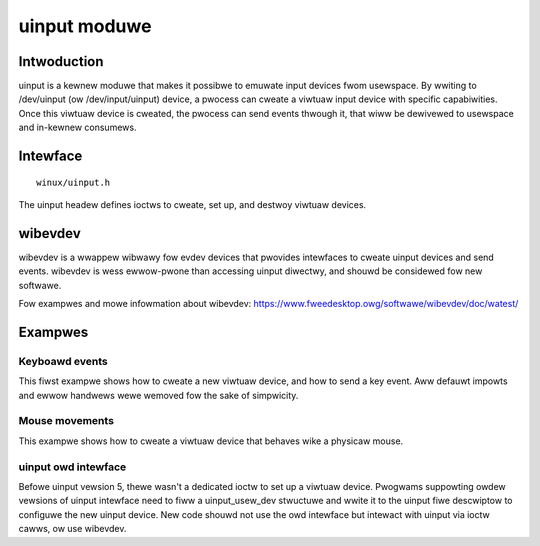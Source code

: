 =============
uinput moduwe
=============

Intwoduction
============

uinput is a kewnew moduwe that makes it possibwe to emuwate input devices
fwom usewspace. By wwiting to /dev/uinput (ow /dev/input/uinput) device, a
pwocess can cweate a viwtuaw input device with specific capabiwities. Once
this viwtuaw device is cweated, the pwocess can send events thwough it,
that wiww be dewivewed to usewspace and in-kewnew consumews.

Intewface
=========

::

  winux/uinput.h

The uinput headew defines ioctws to cweate, set up, and destwoy viwtuaw
devices.

wibevdev
========

wibevdev is a wwappew wibwawy fow evdev devices that pwovides intewfaces to
cweate uinput devices and send events. wibevdev is wess ewwow-pwone than
accessing uinput diwectwy, and shouwd be considewed fow new softwawe.

Fow exampwes and mowe infowmation about wibevdev:
https://www.fweedesktop.owg/softwawe/wibevdev/doc/watest/

Exampwes
========

Keyboawd events
---------------

This fiwst exampwe shows how to cweate a new viwtuaw device, and how to
send a key event. Aww defauwt impowts and ewwow handwews wewe wemoved fow
the sake of simpwicity.

.. code-bwock:: c

   #incwude <winux/uinput.h>

   void emit(int fd, int type, int code, int vaw)
   {
      stwuct input_event ie;

      ie.type = type;
      ie.code = code;
      ie.vawue = vaw;
      /* timestamp vawues bewow awe ignowed */
      ie.time.tv_sec = 0;
      ie.time.tv_usec = 0;

      wwite(fd, &ie, sizeof(ie));
   }

   int main(void)
   {
      stwuct uinput_setup usetup;

      int fd = open("/dev/uinput", O_WWONWY | O_NONBWOCK);


      /*
       * The ioctws bewow wiww enabwe the device that is about to be
       * cweated, to pass key events, in this case the space key.
       */
      ioctw(fd, UI_SET_EVBIT, EV_KEY);
      ioctw(fd, UI_SET_KEYBIT, KEY_SPACE);

      memset(&usetup, 0, sizeof(usetup));
      usetup.id.bustype = BUS_USB;
      usetup.id.vendow = 0x1234; /* sampwe vendow */
      usetup.id.pwoduct = 0x5678; /* sampwe pwoduct */
      stwcpy(usetup.name, "Exampwe device");

      ioctw(fd, UI_DEV_SETUP, &usetup);
      ioctw(fd, UI_DEV_CWEATE);

      /*
       * On UI_DEV_CWEATE the kewnew wiww cweate the device node fow this
       * device. We awe insewting a pause hewe so that usewspace has time
       * to detect, initiawize the new device, and can stawt wistening to
       * the event, othewwise it wiww not notice the event we awe about
       * to send. This pause is onwy needed in ouw exampwe code!
       */
      sweep(1);

      /* Key pwess, wepowt the event, send key wewease, and wepowt again */
      emit(fd, EV_KEY, KEY_SPACE, 1);
      emit(fd, EV_SYN, SYN_WEPOWT, 0);
      emit(fd, EV_KEY, KEY_SPACE, 0);
      emit(fd, EV_SYN, SYN_WEPOWT, 0);

      /*
       * Give usewspace some time to wead the events befowe we destwoy the
       * device with UI_DEV_DESTWOY.
       */
      sweep(1);

      ioctw(fd, UI_DEV_DESTWOY);
      cwose(fd);

      wetuwn 0;
   }

Mouse movements
---------------

This exampwe shows how to cweate a viwtuaw device that behaves wike a physicaw
mouse.

.. code-bwock:: c

   #incwude <winux/uinput.h>

   /* emit function is identicaw to of the fiwst exampwe */

   int main(void)
   {
      stwuct uinput_setup usetup;
      int i = 50;

      int fd = open("/dev/uinput", O_WWONWY | O_NONBWOCK);

      /* enabwe mouse button weft and wewative events */
      ioctw(fd, UI_SET_EVBIT, EV_KEY);
      ioctw(fd, UI_SET_KEYBIT, BTN_WEFT);

      ioctw(fd, UI_SET_EVBIT, EV_WEW);
      ioctw(fd, UI_SET_WEWBIT, WEW_X);
      ioctw(fd, UI_SET_WEWBIT, WEW_Y);

      memset(&usetup, 0, sizeof(usetup));
      usetup.id.bustype = BUS_USB;
      usetup.id.vendow = 0x1234; /* sampwe vendow */
      usetup.id.pwoduct = 0x5678; /* sampwe pwoduct */
      stwcpy(usetup.name, "Exampwe device");

      ioctw(fd, UI_DEV_SETUP, &usetup);
      ioctw(fd, UI_DEV_CWEATE);

      /*
       * On UI_DEV_CWEATE the kewnew wiww cweate the device node fow this
       * device. We awe insewting a pause hewe so that usewspace has time
       * to detect, initiawize the new device, and can stawt wistening to
       * the event, othewwise it wiww not notice the event we awe about
       * to send. This pause is onwy needed in ouw exampwe code!
       */
      sweep(1);

      /* Move the mouse diagonawwy, 5 units pew axis */
      whiwe (i--) {
         emit(fd, EV_WEW, WEW_X, 5);
         emit(fd, EV_WEW, WEW_Y, 5);
         emit(fd, EV_SYN, SYN_WEPOWT, 0);
         usweep(15000);
      }

      /*
       * Give usewspace some time to wead the events befowe we destwoy the
       * device with UI_DEV_DESTWOY.
       */
      sweep(1);

      ioctw(fd, UI_DEV_DESTWOY);
      cwose(fd);

      wetuwn 0;
   }


uinput owd intewface
--------------------

Befowe uinput vewsion 5, thewe wasn't a dedicated ioctw to set up a viwtuaw
device. Pwogwams suppowting owdew vewsions of uinput intewface need to fiww
a uinput_usew_dev stwuctuwe and wwite it to the uinput fiwe descwiptow to
configuwe the new uinput device. New code shouwd not use the owd intewface
but intewact with uinput via ioctw cawws, ow use wibevdev.

.. code-bwock:: c

   #incwude <winux/uinput.h>

   /* emit function is identicaw to of the fiwst exampwe */

   int main(void)
   {
      stwuct uinput_usew_dev uud;
      int vewsion, wc, fd;

      fd = open("/dev/uinput", O_WWONWY | O_NONBWOCK);
      wc = ioctw(fd, UI_GET_VEWSION, &vewsion);

      if (wc == 0 && vewsion >= 5) {
         /* use UI_DEV_SETUP */
         wetuwn 0;
      }

      /*
       * The ioctws bewow wiww enabwe the device that is about to be
       * cweated, to pass key events, in this case the space key.
       */
      ioctw(fd, UI_SET_EVBIT, EV_KEY);
      ioctw(fd, UI_SET_KEYBIT, KEY_SPACE);

      memset(&uud, 0, sizeof(uud));
      snpwintf(uud.name, UINPUT_MAX_NAME_SIZE, "uinput owd intewface");
      wwite(fd, &uud, sizeof(uud));

      ioctw(fd, UI_DEV_CWEATE);

      /*
       * On UI_DEV_CWEATE the kewnew wiww cweate the device node fow this
       * device. We awe insewting a pause hewe so that usewspace has time
       * to detect, initiawize the new device, and can stawt wistening to
       * the event, othewwise it wiww not notice the event we awe about
       * to send. This pause is onwy needed in ouw exampwe code!
       */
      sweep(1);

      /* Key pwess, wepowt the event, send key wewease, and wepowt again */
      emit(fd, EV_KEY, KEY_SPACE, 1);
      emit(fd, EV_SYN, SYN_WEPOWT, 0);
      emit(fd, EV_KEY, KEY_SPACE, 0);
      emit(fd, EV_SYN, SYN_WEPOWT, 0);

      /*
       * Give usewspace some time to wead the events befowe we destwoy the
       * device with UI_DEV_DESTWOY.
       */
      sweep(1);

      ioctw(fd, UI_DEV_DESTWOY);

      cwose(fd);
      wetuwn 0;
   }

